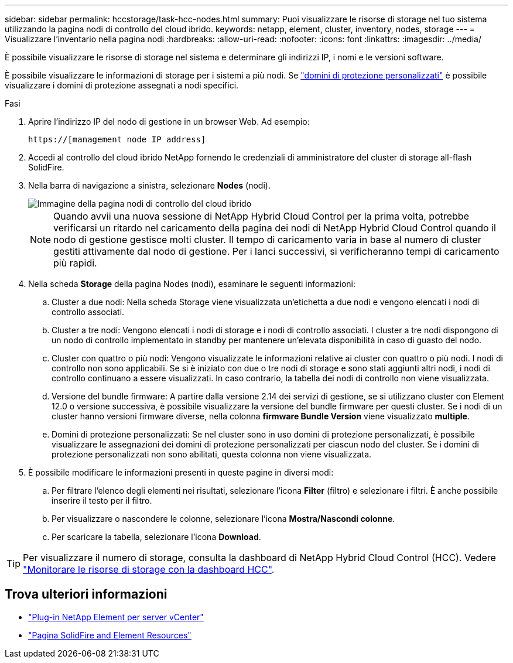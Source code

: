 ---
sidebar: sidebar 
permalink: hccstorage/task-hcc-nodes.html 
summary: Puoi visualizzare le risorse di storage nel tuo sistema utilizzando la pagina nodi di controllo del cloud ibrido. 
keywords: netapp, element, cluster, inventory, nodes, storage 
---
= Visualizzare l'inventario nella pagina nodi
:hardbreaks:
:allow-uri-read: 
:nofooter: 
:icons: font
:linkattrs: 
:imagesdir: ../media/


[role="lead"]
È possibile visualizzare le risorse di storage nel sistema e determinare gli indirizzi IP, i nomi e le versioni software.

È possibile visualizzare le informazioni di storage per i sistemi a più nodi. Se link:../concepts/concept_solidfire_concepts_data_protection.html#custom_pd["domini di protezione personalizzati"] è possibile visualizzare i domini di protezione assegnati a nodi specifici.

.Fasi
. Aprire l'indirizzo IP del nodo di gestione in un browser Web. Ad esempio:
+
[listing]
----
https://[management node IP address]
----
. Accedi al controllo del cloud ibrido NetApp fornendo le credenziali di amministratore del cluster di storage all-flash SolidFire.
. Nella barra di navigazione a sinistra, selezionare *Nodes* (nodi).
+
image::hcc_nodes_storage_2nodes.png[Immagine della pagina nodi di controllo del cloud ibrido]

+

NOTE: Quando avvii una nuova sessione di NetApp Hybrid Cloud Control per la prima volta, potrebbe verificarsi un ritardo nel caricamento della pagina dei nodi di NetApp Hybrid Cloud Control quando il nodo di gestione gestisce molti cluster. Il tempo di caricamento varia in base al numero di cluster gestiti attivamente dal nodo di gestione. Per i lanci successivi, si verificheranno tempi di caricamento più rapidi.

. Nella scheda *Storage* della pagina Nodes (nodi), esaminare le seguenti informazioni:
+
.. Cluster a due nodi: Nella scheda Storage viene visualizzata un'etichetta a due nodi e vengono elencati i nodi di controllo associati.
.. Cluster a tre nodi: Vengono elencati i nodi di storage e i nodi di controllo associati. I cluster a tre nodi dispongono di un nodo di controllo implementato in standby per mantenere un'elevata disponibilità in caso di guasto del nodo.
.. Cluster con quattro o più nodi: Vengono visualizzate le informazioni relative ai cluster con quattro o più nodi. I nodi di controllo non sono applicabili. Se si è iniziato con due o tre nodi di storage e sono stati aggiunti altri nodi, i nodi di controllo continuano a essere visualizzati. In caso contrario, la tabella dei nodi di controllo non viene visualizzata.
.. Versione del bundle firmware: A partire dalla versione 2.14 dei servizi di gestione, se si utilizzano cluster con Element 12.0 o versione successiva, è possibile visualizzare la versione del bundle firmware per questi cluster. Se i nodi di un cluster hanno versioni firmware diverse, nella colonna *firmware Bundle Version* viene visualizzato *multiple*.
.. Domini di protezione personalizzati: Se nel cluster sono in uso domini di protezione personalizzati, è possibile visualizzare le assegnazioni dei domini di protezione personalizzati per ciascun nodo del cluster. Se i domini di protezione personalizzati non sono abilitati, questa colonna non viene visualizzata.


. È possibile modificare le informazioni presenti in queste pagine in diversi modi:
+
.. Per filtrare l'elenco degli elementi nei risultati, selezionare l'icona *Filter* (filtro) e selezionare i filtri. È anche possibile inserire il testo per il filtro.
.. Per visualizzare o nascondere le colonne, selezionare l'icona *Mostra/Nascondi colonne*.
.. Per scaricare la tabella, selezionare l'icona *Download*.





TIP: Per visualizzare il numero di storage, consulta la dashboard di NetApp Hybrid Cloud Control (HCC). Vedere link:task-hcc-dashboard.html["Monitorare le risorse di storage con la dashboard HCC"].

[discrete]
== Trova ulteriori informazioni

* https://docs.netapp.com/us-en/vcp/index.html["Plug-in NetApp Element per server vCenter"^]
* https://www.netapp.com/data-storage/solidfire/documentation["Pagina SolidFire and Element Resources"^]


